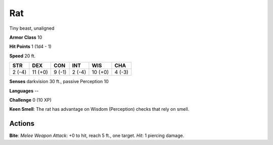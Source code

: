 
.. _srd:rat:

Rat
---

Tiny beast, unaligned

**Armor Class** 10

**Hit Points** 1 (1d4 - 1)

**Speed** 20 ft.

+----------+-----------+----------+----------+-----------+----------+
| STR      | DEX       | CON      | INT      | WIS       | CHA      |
+==========+===========+==========+==========+===========+==========+
| 2 (-4)   | 11 (+0)   | 9 (-1)   | 2 (-4)   | 10 (+0)   | 4 (-3)   |
+----------+-----------+----------+----------+-----------+----------+

**Senses** darkvision 30 ft., passive Perception 10

**Languages** --

**Challenge** 0 (10 XP)

**Keen Smell**: The rat has advantage on Wisdom (Perception) checks that
rely on smell.

Actions
~~~~~~~~~~~~~~~~~~~~~~~~~~~~~~~~~

**Bite**: *Melee Weapon Attack*: +0 to hit, reach 5 ft., one target.
*Hit*: 1 piercing damage.
